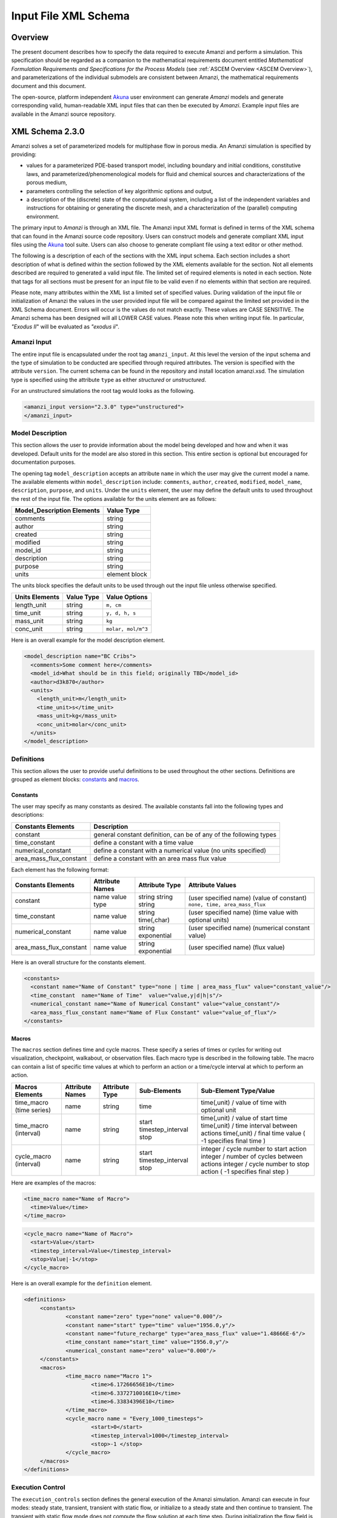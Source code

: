 .. _Amanzi XML Schema :

============================================================
Input File XML Schema 
============================================================

Overview
++++++++

The present document describes how to specify the data required to execute Amanzi and perform a simulation.  This specification should be regarded as a companion to the mathematical requirements document entitled *Mathematical Formulation Requirements and Specifications for the Process Models* (see :ref:`ASCEM Overview <ASCEM Overview>`), and parameterizations of the individual submodels are consistent between Amanzi, the mathematical requirements document and this document.

The open-source, platform independent Akuna_ user environment can generate *Amanzi* models and generate corresponding valid, human-readable XML input files that can then be executed by *Amanzi*.  Example input files are available in the Amanzi source repository.

XML Schema 2.3.0
++++++++++++++++

Amanzi solves a set of parameterized models for multiphase flow in porous media. An Amanzi simulation is specified by providing:

* values for a parameterized PDE-based transport model, including boundary and initial conditions, constitutive laws, and parameterized/phenomenological models for fluid and chemical sources and characterizations of the porous medium,
* parameters controlling the selection of key algorithmic options and output,
* a description of the (discrete) state of the computational system, including a list of the independent variables and instructions for obtaining or generating the discrete mesh, and a characterization of the (parallel) computing environment.

The primary input to *Amanzi* is through an XML file. The Amanzi input XML format is defined in terms of the XML schema that can found in the Amanzi source code repository.  Users can construct models and generate compliant XML input files using the Akuna_ tool suite.  Users can also choose to generate compliant file using a text editor or other method.

.. In practice, Amanzi is called by a "simulation coordinator" which
.. manages the simulation instructions and orchestrates the flow of
.. data. A basic simulation coordinator is provided with the Amanzi
.. source code distribution. This simple stand-alone coordinator can be
.. used to drive a simple sequence of Amanzi runs, or can serve as a
.. template for user-generated extensions supporting more intricate
.. workflows.

The following is a description of each of the sections with the XML input schema.  Each section includes a short description of what is defined within the section followed by the XML elements available for the section.  Not all elements described are required to generated a valid input file.  The limited set of required elements is noted in each section.  Note that tags for all sections must be present for an input file to be valid even if no elements within that section are required.

Please note, many attributes within the XML list a limited set of specified values.  During validation of the input file or initialization of Amanzi the values in the user provided input file will be compared against the limited set provided in the XML Schema document.  Errors will occur is the values do not match exactly.  These values are CASE SENSITIVE.  The Amanzi schema has been designed will all LOWER CASE values.  Please note this when writing input file.  In particular, `"Exodus II`" will be evaluated as `"exodus ii`".

Amanzi Input
------------

The entire input file is encapsulated under the root tag ``amanzi_input``.  At this level the version of the input schema and the type of simulation to be conducted are specified through required attributes.  The version is specified with the attribute ``version``.  The current schema can be found in the repository and install location amanzi.xsd.  The simulation type is specified using the attribute ``type`` as either *structured* or *unstructured*.  

For an unstructured simulations the root tag would looks as the following.

.. code-block:: xml

    <amanzi_input version="2.3.0" type="unstructured">
    </amanzi_input>

Model Description
-------------------

This section allows the user to provide information about the model being developed and how and when it was developed.  Default units for the model are also stored in this section.  This entire section is optional but encouraged for documentation purposes.

The opening tag ``model_description`` accepts an attribute ``name`` in which the user may give the current model a name.  The available elements within ``model_description`` include: ``comments``, ``author``, ``created``, ``modified``, ``model_name``, ``description``, ``purpose``, and ``units``.  Under the ``units`` element, the user may define the default units to used throughout the rest of the input file.  The options available for the units element are as follows:

+----------------------------+---------------+
| Model_Description Elements | Value Type    |
+============================+===============+
| comments                   | string        |
+----------------------------+---------------+
| author                     | string        |
+----------------------------+---------------+
| created                    | string        |
+----------------------------+---------------+
| modified                   | string        |
+----------------------------+---------------+
| model_id                   | string        |
+----------------------------+---------------+
| description                | string        |
+----------------------------+---------------+
| purpose                    | string        |
+----------------------------+---------------+
| units                      | element block |
+----------------------------+---------------+

The units block specifies the default units to be used through out the input file unless otherwise specified.

+----------------+------------+--------------------+
| Units Elements | Value Type | Value Options      |
+================+============+====================+
| length_unit    | string     | ``m, cm``          |
+----------------+------------+--------------------+
| time_unit      | string     | ``y, d, h, s``     |
+----------------+------------+--------------------+
| mass_unit      | string     | ``kg``             |
+----------------+------------+--------------------+
| conc_unit      | string     | ``molar, mol/m^3`` |
+----------------+------------+--------------------+

Here is an overall example for the model description element.

.. code-block:: xml

  <model_description name="BC Cribs">
    <comments>Some comment here</comments>
    <model_id>What should be in this field; originally TBD</model_id>
    <author>d3k870</author>
    <units>
      <length_unit>m</length_unit>
      <time_unit>s</time_unit>
      <mass_unit>kg</mass_unit>
      <conc_unit>molar</conc_unit>
    </units>
  </model_description>


Definitions
-----------

This section allows the user to provide useful definitions to be used throughout the other sections.  Definitions are grouped as element blocks: `constants`_ and `macros`_.

Constants
_________

The user may specify as many constants as desired.  The available constants fall into the following types and descriptions:

+-------------------------+------------------------------------------------------------------+
| Constants Elements      | Description                                                      |
+=========================+==================================================================+
| constant                | general constant definition, can be of any of the following types|
+-------------------------+------------------------------------------------------------------+
| time_constant           | define a constant with a time value                              |
+-------------------------+------------------------------------------------------------------+
| numerical_constant      | define a constant with a numerical value (no units specified)    |
+-------------------------+------------------------------------------------------------------+
| area_mass_flux_constant | define a constant with an area mass flux value                   |
+-------------------------+------------------------------------------------------------------+

Each element has the following format:

+-------------------------+-----------------+----------------+----------------------------------+
| Constants Elements      | Attribute Names | Attribute Type | Attribute Values                 |
+=========================+=================+================+==================================+
| constant                | name            | string         | (user specified name)            |
|                         | value           | string         | (value of constant)              |
|                         | type            | string         | ``none, time, area_mass_flux``   |
+-------------------------+-----------------+----------------+----------------------------------+
| time_constant           | name            | string         | (user specified name)            |
|                         | value           | time(,char)    | (time value with optional units) |
+-------------------------+-----------------+----------------+----------------------------------+
| numerical_constant      | name            | string         | (user specified name)            |
|                         | value           | exponential    | (numerical constant value)       |
+-------------------------+-----------------+----------------+----------------------------------+
| area_mass_flux_constant | name            | string         | (user specified name)            |
|                         | value           | exponential    | (flux value)                     |
+-------------------------+-----------------+----------------+----------------------------------+

Here is an overall structure for the constants element.

.. code-block:: xml

  <constants>
    <constant name="Name of Constant" type="none | time | area_mass_flux" value="constant_value"/>
    <time_constant  name="Name of Time"  value="value,y|d|h|s"/>
    <numerical_constant name="Name of Numerical Constant" value="value_constant"/>
    <area_mass_flux_constant name="Name of Flux Constant" value="value_of_flux"/>
  </constants>

Macros
______

The ``macros`` section defines time and cycle macros.  These specify a series of times or cycles for writing out visualization, checkpoint, walkabout, or observation files.  Each macro type is described in the following table.  The macro can contain a list of specific time values at which to perform an action or a time/cycle interval at which to perform an action.

+--------------------------+-----------------+----------------+-------------------+------------------------------------------------+
| Macros Elements          | Attribute Names | Attribute Type | Sub-Elements      | Sub-Element Type/Value                         |
+==========================+=================+================+===================+================================================+
| time_macro (time series) | name            | string         | time              | time(,unit) / value of time with optional unit |
+--------------------------+-----------------+----------------+-------------------+------------------------------------------------+
| time_macro (interval)    | name            | string         | start             | time(,unit) / value of start time              |
|                          |                 |                | timestep_interval | time(,unit) / time interval between actions    |
|                          |                 |                | stop              | time(,unit) / final time value                 |
|                          |                 |                |                   | ( -1 specifies final time )                    | 
+--------------------------+-----------------+----------------+-------------------+------------------------------------------------+
| cycle_macro (interval)   | name            | string         | start             | integer / cycle number to start action         |
|                          |                 |                | timestep_interval | integer / number of cycles between actions     |
|                          |                 |                | stop              | integer / cycle number to stop action          | 
|                          |                 |                |                   | ( -1 specifies final step )                    | 
+--------------------------+-----------------+----------------+-------------------+------------------------------------------------+


Here are examples of the macros:

.. code-block:: xml

  <time_macro name="Name of Macro">
    <time>Value</time>
  </time_macro>

.. code-block:: xml

  <cycle_macro name="Name of Macro">
    <start>Value</start>
    <timestep_interval>Value</timestep_interval>
    <stop>Value|-1</stop>
  </cycle_macro>


Here is an overall example for the ``definition`` element.

.. code-block:: xml

   <definitions>
	<constants>
		<constant name="zero" type="none" value="0.000"/>
		<constant name="start" type="time" value="1956.0,y"/>
		<constant name="future_recharge" type="area_mass_flux" value="1.48666E-6"/>
		<time_constant name="start_time" value="1956.0,y"/>
		<numerical_constant name="zero" value="0.000"/>
	</constants>
	<macros>
		<time_macro name="Macro 1">
			<time>6.17266656E10</time>
			<time>6.3372710016E10</time>
			<time>6.33834396E10</time>
		</time_macro>
	  	<cycle_macro name = "Every_1000_timesteps">
			<start>0</start>
			<timestep_interval>1000</timestep_interval>
			<stop>-1 </stop>
		</cycle_macro>
	</macros>
   </definitions>


Execution Control
-----------------

The ``execution_controls`` section defines the general execution of the Amanzi simulation.  Amanzi can execute in four modes: steady state, transient, transient with static flow, or initialize to a steady state and then continue to transient.  The transient with static flow mode does not compute the flow solution at each time step.  During initialization the flow field is set in one of two ways: (1) A constant Darcy velocity is specified in the initial condition; (2) Boundary conditions for the flow (e.g., pressure), along with the initial condition for the pressure field are used to solve for the Darcy velocity. At present this mode only supports the "Single Phase" flow model.

Default values for execution are defined in the ``execution_control_defaults`` element.  These values are used for any time period during the simulation for which the controls were not specified.  Individual time periods of the simulation are defined using ``execution_control`` elements.  For a steady state simulation, only one ``execution_control`` element will be defined.  However, for a transient simulation a series of controls may be defined during which different control values will be used.  For a valid ``execution_controls`` section the ``execution_control_defaults`` element and at least one ``execution_control`` element must appear.

The ``execution_controls`` element has the following subelements:

+-----------------------------+--------------+--------------------------------------------------------------------------+
| Execution_controls Elements | Element Type | Description                                                              |
+=============================+==============+==========================================================================+
| comments                    | string       | user specified comments                                                  |
+-----------------------------+--------------+--------------------------------------------------------------------------+
| verbosity                   | string       | verbosity level ``extreme, high, medium, low, none``                     |
+-----------------------------+--------------+--------------------------------------------------------------------------+
| restart                     | string       | name of Amanzi checkpoint file to be used for restart                    |
+-----------------------------+--------------+--------------------------------------------------------------------------+
| execution_control_defaults  | see below    | default values to be used if not specified in execution_control elements |
+-----------------------------+--------------+--------------------------------------------------------------------------+
| execution_control           | see below    | execution control values for a given time period                         |
+-----------------------------+--------------+--------------------------------------------------------------------------+

Execution_control_defaults
__________________________

The ``execution_control_defaults`` element has the following attributes.

+------------------+----------------+----------------------------------+
| Attribute Names  | Attribute Type | Attribute Values                 |
+==================+================+==================================+
| init_dt          | time           | time value(,unit)                |
+------------------+----------------+----------------------------------+
| max_dt           | time           | time value(,unit)                |
+------------------+----------------+----------------------------------+
| reduction_factor | exponential    | factor for reducing time step    |
+------------------+----------------+----------------------------------+
| increase_factor  | exponential    | factor for increasing time step  |
+------------------+----------------+----------------------------------+
| mode             | string         | ``steady, transient``            |
+------------------+----------------+----------------------------------+
| method           | string         | ``bdf1, picard``                 |
+------------------+----------------+----------------------------------+

Execution_control
_________________

The ``execution_control`` element has the following attributes.

+------------------+----------------+----------------------------------+
| Attribute Names  | Attribute Type | Attribute Values                 |
+==================+================+==================================+
| init_dt          | time           | time value(,unit)                |
+------------------+----------------+----------------------------------+
| max_dt           | time           | time value(,unit)                |
+------------------+----------------+----------------------------------+
| reduction_factor | exponential    | factor for reducing time step    |
+------------------+----------------+----------------------------------+
| increase_factor  | exponential    | factor for increasing time step  |
+------------------+----------------+----------------------------------+
| mode             | string         | ``steady, transient``            |
+------------------+----------------+----------------------------------+
| method           | string         | ``bdf1, picard``                 |
+------------------+----------------+----------------------------------+

The ``execution_control`` element has the following attributes. 

The ``execution_control`` element has the following attributes. 

+------------------+----------------+-----------------------------------------------------+
| Attribute Names  | Attribute Type | Attribute Values                                    |
+==================+================+=====================================================+
| start            | time           | time value(,unit) (start time for this time period) |
+------------------+----------------+-----------------------------------------------------+
| end              | time           | time value(,unit) (stop time for this time period)  |
+------------------+----------------+-----------------------------------------------------+
| max_cycles       | integer        | max cycles to use for structured                    |
+------------------+----------------+-----------------------------------------------------+
| init_dt          | time           | time value(,unit)                                   |
+------------------+----------------+-----------------------------------------------------+
| max_dt           | time           | time value(,unit)                                   |
+------------------+----------------+-----------------------------------------------------+
| reduction_factor | exponential    | factor for reducing time step                       |
+------------------+----------------+-----------------------------------------------------+
| increase_factor  | exponential    | factor for increasing time step                     |
+------------------+----------------+-----------------------------------------------------+
| mode             | string         | ``steady, transient``                               |
+------------------+----------------+-----------------------------------------------------+
| method           | string         | ``bdf1, picard``                                    |
+------------------+----------------+-----------------------------------------------------+

Each ``execution_control`` is required to define a ``start`` time.  The final control period must define an ``end`` time.  It is assumed that the start time of the next control period is the end time of the previous period.  Therefore, it is not required that each ``execution_control`` element have an ``end`` time defined.

The attribute ``max_cycles`` is only valid for transient and transient with static flow execution modes.

The ``execution_control`` section also provides the elements ``comments`` and ``verbosity``.  Users may provide any text within the ``comment`` element to annotate this section.  ``verbosity`` takes the attribute level=`` extreme | high | medium | low | none``.  This triggers increasing levels of reporting from inside Amanzi.  For debugging purposes use the level extreme.

Restarting a simulation is available using the ``restart`` element.  The text given for the ``restart`` element is the name of the Amanzi checkpoint file to be read in and initialized from.

Here is an overall example for the ``execution_control`` element.

.. code-block:: xml

  <execution_controls>
    <execution_control_defaults init_dt= "3.168E-08"   max_dt="0.01"  reduction_factor="0.8"  increase_factor="1.25" mode="transient" method="bdf1"/>
    <execution_control  start="0.0;y"   end="1956.0,y"  init_dt= "0.01" max_dt="500.0" reduction_factor="0.8"  mode = "steady"   />
    <execution_control start="B-17_release_begin" />
    <execution_control start="B-17_release_end" />
    <execution_control start="B-18_release_begin" />
    <execution_control start="B-18_release_end"  end="3000.0,y" />
  </execution_controls>

Numerical Controls
------------------

This section allows the user to define control parameters associated with the underlying numerical implementation.  The list of available options is lengthy.  However, none are required for a valid input file.  The ``numerical_controls`` section is divided up into the subsections: `common_controls`_, `unstructured_controls`_, and `structured_controls`_.  

Common_controls
_______________

The section is currently empty.  However, in future versions controls that are common between the unstructured and structured executions will be moved to this section and given common terminology.

Unstructured_controls
_____________________


The ``unstructured_controls`` sections is divided in the subsections: ``unstr_steady-state_controls``, ``unstr_transient_controls``, ``unstr_linear_solver``, ``unstr_nonlinear_solver``, ``unstr_flow_controls``, ``unstr_transport_controls``, and ``unstr_chemistry_controls``.  The list of available options is as follows:

.. code-block:: xml

  <unstructured_controls>

    <comments>Numerical controls comments here</comments>

    <unstr_flow_controls>
      <discretization_method> fv-default | fv-monotone | fv-multi_point_flux_approximation | fv-extended_to_boundary_edges | mfd-default | mfd-optimized_for_sparsity | mfd-support_operator | mfd-optimized_for_monotonicity | mfd-two_point_flux_approximation </discretization_method>
      <rel_perm_method> upwind-darcy_velocity (default) | upwind-gravity |  upwind-amanzi |  other-arithmetic_average |  other-harmonic_average </rel_perm_method>
      <preconditioning_strategy> linearized_operator(default) | diffusion_operator </preconditioning_strategy>
    </unstr_flow_controls>

    <unstr_transport_controls>
      <algorithm> explicit first-order(default) | explicit second-order | implicit upwind </algorithm>
      <sub_cycling> off(default) | on </sub_cycling>
      <cfl> exp </cfl>
    </unstr_transport_controls>

    <unstr_steady-state_controls>
      <comments>Comment text here</comments>
      <min_iterations> Integer </min_iterations>
      <limit_iterations> Integer </limit_iterations>
      <max_iterations> Integer </max_iterations>
      <max_preconditioner_lag_iterations> Integer </max_preconditioner_lag_iterations>
      <nonlinear_tolerance> Exponential </nonlinear_tolerance>
      <initialize_with_darcy>true | false</initialize_with_darcy>
      <unstr_initialization>
        <clipping_saturation> Exponential </clipping_saturation>
        <clipping_pressure> Exponential </clipping_pressure>
        <method>picard | darcy_solver</method>
        <preconditioner> trilinos_ml | hypre_amg | block_ilu </preconditioner>
        <linear_solver>aztec00</linear_solver>
        <control_options> pressure | residual </control_options>
        <convergence_tolerance> Exponential </convergence_tolerance>
        <max_iterations> Integer </max_iterations>
      </unstr_initialization>
      <limit_iterations> Integer </limit_iterations>
      <nonlinear_iteration_damping_factor> Exponential </nonlinear_iteration_damping_factor>
      <nonlinear_iteration_divergence_factor> Exponential </nonlinear_iteration_divergence_factor>
      <restart_tolerance_factor> Exponential </restart_tolerance_factor>
      <restart_tolerance_relaxation_factor> Exponential </restart_tolerance_relaxation_factor>
      <max_divergent_iterations> Integer </max_divergent_iterations>
    </unstr_steady-state_controls>

    <unstr_transient_controls>
      <comments>Comment text here</comments>
      <bdf1_integration_method> 
        <min_iterations> Integer </min_iterations>
        <max_iterations> Integer </max_iterations>
        <limit_iterations> Integer </limit_iterations>
        <nonlinear_tolerance> Exponential </nonlinear_tolerance>
        <nonlinear_iteration_damping_factor> Exponential </nonlinear_iteration_damping_factor>
        <max_preconditioner_lag_iterations> Integer </max_preconditioner_lag_iterations>
        <max_divergent_iterations> Integer </max_divergent_iterations>
        <nonlinear_iteration_divergence_factor> Exponential </nonlinear_iteration_divergence_factor>
        <restart_tolerance_factor> Exponential </restart_tolerance_factor>
        <restart_tolerance_relaxation_factor> Exponential </restart_tolerance_relaxation_factor>
        <initialize_with_darcy> true | false </initialize_with_darcy>
      <bdf1_integration_method> 
      <preconditioner> trilinos_ml | hypre_amg | block_ilu </preconditioner>
      <initialize_with_darcy>true | false</initialize_with_darcy>
      <nonlinear_iteration_initial_guess_extrapolation_order>int</nonlinear_iteration_initial_guess_extrapolation_order>
    </unstr_transient_controls>

    <unstr_linear_solver>
      <comments>Comment text here</comments>
      <method> gmres </method>
      <max_iterations> Integer </max_iterations>
      <tolerance> Exponential </tolerance>
      <preconditioner> trilinos_ml | hypre_amg | block_ilu </preconditioner>
    </unstr_linear_solver>

    <unstr_nonlinear_solver name="nka | newton | inexact newton" />

    <unstr_chemistry_controls>
      <chem_tolerance> Exponential </chem_tolerance>
      <chem_max_newton_iterations> Integer </chem_max_newton_iterations>
    </unstr_chemistry_controls>

    <unstr_preconditioners>
      <hypre_amg>
        <hypre_cycle_applications>int</hypre_cycle_applications>
        <hypre_smoother_sweeps>int</hypre_smoother_sweeps
        <hypre_tolerance>exp</hypre_tolerance>
        <hypre_strong_threshold>exp</hypre_strong_threshold>
      </hypre_amg>
      <trilinos_ml>
        <trilinos_cycle_applications>int</trilinos_cycle_applications>
        <trilinos_smoother_sweeps>int</trilinos_smoother_sweeps>
        <trilinos_threshold>exp</trilinos_threshold>
        <trilinos_smoother_type>jacobi | gauss_seidel | ilu</trilinos_smoother_type>
      </trilinos_ml>
      <block_ilu>
        <ilu_overlap>int</ilu_overlap>
        <ilu_relax>exp</ilu_relax>
        <ilu_rel_threshold>exp</ilu_rel_threshold>
        <ilu_abs_threshold>exp</ilu_abs_threshold>
        <ilu_level_of_fill>int</ilu_level_of_fill>
      </block_ilu>
    </unstr_preconditioners>

  </unstructured_controls>

Here is an overall example for the ``unstructured_controls`` element.

.. code-block:: xml

	<unstructured_controls>

		<comments>Numerical controls comments here</comments>

		<unstr_steady-state_controls>
		        <comments>Note that this section contained data on timesteps, which was moved into the execution control section.</comments>
          		<min_iterations>10</min_iterations>
		      	<max_iterations>15</max_iterations>
          		<max_preconditioner_lag_iterations>30</max_preconditioner_lag_iterations>
          		<nonlinear_tolerance>1.0e-5</nonlinear_tolerance>
		</unstr_steady-state_controls>
		<unstr_transient_controls>
			<comments>Proposed comments section.</comments>
			<bdf1_integration_method min_iterations="10" max_iterations="15" max_preconditioner_lag_iterations="5" />
		</unstr_transient_controls>
		<unstr_linear_solver>
			<comments>Proposed comment section.</comments>
			<method>gmres</method>
			<max_iterations>20</max_iterations>
			<tolerance>1.0e-18</tolerance>
                        <preconditioner> trilinos_ml | hypre_amg | block_ilu </preconditioner>
 		</unstr_linear_solver>

	</unstructured_controls>


Structured_controls
___________________

The ``structured_controls`` sections is divided in the subsections: ``str_steady-state_controls``, ``str_transient_controls``, ``str_amr_controls``, ``<petsc_options_file>``, and ``max_n_subcycle_transport``.  The list of available options is as follows:

.. code-block:: xml

  <structured_controls>

    <comments>Numerical controls comments here</comments>

    <petsc_options_file> String </petsc_options_file>
    <str_steady-state_controls>
      <max_pseudo_time> Exponential </max_pseudo_time>
      <limit_iterations> Integer </limit_iterations>
      <min_iterations> Integer </min_iterations>
      <min_iterations_2> Integer </min_iterations_2>
      <time_step_increase_factor> Exponential </time_step_increase_factor>
      <time_step_increase_factor_2> Exponential </time_step_increase_factor_2>
      <max_consecutive_failures_1> Integer </max_consecutive_failures_1>
      <time_step_retry_factor_1> Exponential </time_step_retry_factor_1>
      <max_consecutive_failures_2> Integer </max_consecutive_failures_2>
      <time_step_retry_factor_2> Exponential </time_step_retry_factor_2>
      <time_step_retry_factor_f> Exponential </time_step_retry_factor_f>
      <max_num_consecutive_success> Integer </max_num_consecutive_success>
      <extra_time_step_increase_factor> Exponential </extra_time_step_increase_factor>
      <abort_on_psuedo_timestep_failure> true | false </abort_on_psuedo_timestep_failure>
      <limit_function_evals> Integer </limit_function_evals>
      <do_grid_sequence> true | false </do_grid_sequence>
      <grid_sequence_new_level_dt_factor>
        <dt_factor> Exponential </dt_factor> <!-- one element for each AMR level -->
      </grid_sequence_new_level_dt_factor>
    </str_steady-state_controls>


    <str_transient_controls>
      <max_ls_iterations> Integer </max_ls_iterations>
      <ls_reduction_factor> Exponential </ls_reduction_factor>
      <min_ls_factor> Exponential </min_ls_factor>
      <ls_acceptance_factor> Exponential </ls_acceptance_factor>
      <monitor_line_search> Integer </monitor_line_search>
      <monitor_linear_solve> Integer </monitor_linear_solve>
      <perturbation_scale_for_J> Exponential </perturbation_scale_for_J>
      <use_dense_Jacobian> true | false </use_dense_Jacobian>
      <upwind_krel> true | false </upwind_krel>
      <pressure_maxorder> Integer </pressure_maxorder>
      <scale_solution_before_solve> true | false </scale_solution_before_solve>
      <semi_analytic_J> true | false </semi_analytic_J>
      <cfl> Exponential </cfl>
    </str_transient_controls>

    <str_transient_controls>
      <amr_levels> Integer </amr_levels>
      <refinement_ratio>Integer Integer</refinement_ratio> <!-- amr_levels-1 number of integers should be listed-->
      <do_amr_cubcycling> true | false </do_amr_cubcycling>
      <regrid_interval>Integer Integer</regrid_interval> <!-- amr_levels number of integers should be listed-->
      <blocking_factor>Integer Integer</blocking_factor> <!-- amr_levels number of integers should be listed-->
      <number_error_buffer_cells>Integer Integer</number_error_buffer_cells> <!-- amr_levels-1 number of integers should be listed-->
      <max_grid_size>Integer Integer</max_grid_size> <!-- amr_levels number of integers should be listed-->
      <refinement_indicators> 
        <field_name> String </field_name>
        <regions> String </regions>
        <max_refinement_level> Integer </max_refinement_level>
        <start_time> Exponential </start_time>
        <end_time> Exponential </end_time>
        <!-- user may specify exactly 1 of the following -->
        <value_greater> Exponential </value_greater>
        <inside_region> true | false </inside_region>
        <value_less> Exponential </value_less>
        <adjacent_difference_greater> Exponential </adjacent_difference_greater>
        <inside_region> true | false </inside_region>
      </refinement_indicators>
    </str_transient_controls>

    <max_n_subcycle_transport> Integer </max_n_subcycle_transport>
  </structured_controls>

Mesh
----

A mesh must be defined for the simulation to be conducted on.  The mesh can be structured or unstructured.  Structured meshes are always internally generated while unstructured meshes may be generated internally or imported from an existing `Exodus II <http://sourceforge.net/projects/exodusii/>`_ file. Generated meshes in both frameworks are always regular uniformly spaced meshes.

Mesh - Generate (Structured)
____________________________


The ``mesh`` section takes a ``dimension`` element which indicates if the mesh is 2D or 3D. A 2D mesh can be given in 3D space with a third coordinate of 0. If a 2D mesh is specified this impacts other aspects of the input file.  It is up to the user to ensure consistency within the input file.  Other effected parts of the input file include region definitions and initial conditions which use coordinates, the material property permeability which must be specified using the correct subset of x, y, and z coordinates, and the initial condition velocity which also requires the correct subset of x, y, and z coordinates.

This section also takes an element indicating how the mesh is to be internally generated. The ``generate`` element specifies the details about the number of cells in each direction and the low and high coordinates of the bounding box.  It should be noted that in order to accommodate mesh refinement, the number of cells in each direction must be even.

Finally, as in other sections, a ``comments`` element is provide to include any comments or documentation the user wishes.

Here is an example specification for internally generated ``mesh`` element for structured.

.. code-block:: xml

  <mesh> 
    <comments>3D block</comments>
    <dimension>3</dimension>
    <generate>
      <number_of_cells nx = "400"  ny = "200"  nz = "10"/>
      <box  low_coordinates = "0.0,0.0,0.0" high_coordinates = "200.0,200.0,1.0"/>
    </generate>
  </mesh>

Mesh - Generate (Unstructured)
______________________________

The unstructured portion of Amanzi can utilize different mesh frameworks.  Therefore the framework is specified as an attribute to the ``mesh`` element.  The available options are: ``mstk``, ``stk::mesh``, and ``simple``.  If no framework is specified, the default ``mstk`` is used.

The ``mesh`` section takes a ``dimension`` element which indicates if the mesh is 2D or 3D. A 2D mesh can be given in 3D space with a third coordinate of 0. If a 2D mesh is specified this impacts other aspects of the input file.  It is up to the user to ensure consistency within the input file.  Other effected parts of the input file include region definitions and initial conditions which use coordinates, the material property permeability which must be specified using the correct subset of x, y, and z coordinates, and the initial condition velocity which also requires the correct subset of x, y, and z coordinates.

This section also takes an element indicating how the mesh is to be internally generated. The ``generate`` element specifies the details about the number of cells in each direction and the low and high coordinates of the bounding box.  

Finally, as in other sections, a ``comments`` element is provide to include any comments or documentation the user wishes.

The following is an example specification for a generated unstructured mesh.

.. code-block:: xml

  <mesh framework="mstk"> 
    <comments>Pseudo 2D</comments>
    <dimension>3</dimension>
    <generate>
      <number_of_cells nx = "432"  ny = "1"  nz = "256"/>
      <box  low_coordinates = "0.0,0.0,0.0" high_coordinates = "216.0,1.0,107.52"/>
    </generate>
  </mesh>

Mesh - Read (Unstructured)
__________________________

The unstructured mode of Amanzi can utilize different mesh frameworks.  Therefore the framework is specified as an attribute to the ``mesh`` element.  The available options are: ``mstk``, ``stk::mesh``, and ``simple``.  If no framework is specified, the default ``mstk`` is used.

The ``mesh`` section takes a ``dimension`` element which indicates if the mesh is 2D or 3D. A 2D mesh can be given in 3D space with a third coordinate of 0. If a 2D mesh is specified this impacts other aspects of the input file.  It is up to the user to ensure consistency within the input file.  Other effected parts of the input file include region definitions and initial conditions which use coordinates, the material property permeability which must be specified using the correct subset of x, y, and z coordinates, and the initial condition velocity which also requires the correct subset of x, y, and z coordinates.

The unstructured mode of Amanzi can read meshes in the Exodus II format.  The ``read`` element contains the subelements ``file``, ``format``, and ``verify`` for specifying the mesh file format (currently only Exodus II) and the mesh file name (relative path allowed).  Any regions or attributes specified in the mesh file will also be read.  These names of the regions and attributes can be utilized in appropriate sections of the input file.  The subelement ``verify`` turns on or off checks performed on the mesh when it is read it.  The mesh verification takes time and is only recommended for debugging meshes on first use.

Finally, as in other sections, a ``comments`` element is provide to include any comments or documentation the user wishes.

Finally, an example of reading an unstructured mesh from a file is given below.

.. code-block:: xml

  <mesh framework="mstk"> 
    <comments>Read from Exodus II</comments>
    <dimension>3</dimension>
    <read>
      <file>dvz.exo</file>
      <format>exodus ii</format>
      <verify>true</verify>
    </read>

  </mesh>

Regions
-------

Regions are geometrical constructs used in Amanzi to define subsets of the computational domain in order to specify the problem to be solved, and the output desired. Regions are commonly used to specify material properties, boundary conditions and observation domains. Regions may represent zero-, one-, two- or three-dimensional subsets of physical space. For a three-dimensional problem, the simulation domain will be a three-dimensional region bounded by a set of two-dimensional regions. If the simulation domain is N-dimensional, the boundary conditions must be specified over a set of regions are (N-1)-dimensional.

Amanzi automatically defines the special region labeled "All", which is the entire simulation domain. Under the "Structured" option, Amanzi also automatically defines regions for the coordinate-aligned planes that bound the domain, using the following labels: "XLOBC", "XHIBC", "YLOBC", "YHIBC", "ZLOBC", "ZHIBC"

The ``regions`` block is required.  Within the region block no regions are required to be defined.  The optional elements valid for both structured and unstructured include ``region``, ``box``, ``point``, ``plane``, and ``logical``.  As in other sections there is also an options ``comments`` element.

The elements ``box``, ``point``, and ``plane`` allow for in-line description of regions.  The ``region`` element uses a subelement to either define a ``box`` or ``plane`` region or specify a region file.  Below are further descriptions of these elements.

Additional regions valid only for unstructured are ``polygonal_surface``.  Additional regions valid only for structured include ``polygon`` and ``ellipse`` in 2D and ``rotated_``polygon`` and ``swept_polygon`` in 3D.

Each region definition requires a ``name`` attribute.  These names must be unique to avoid confusion when other sections refer to the regions.

Box
___

A box region region is defined by a low corner coordinates and high corner coordinates. Box regions can be degenerate in one or more directions.

.. code-block:: xml

  <box  name="box name" low_coordinates = "x_low,y_low,z_low"
  high_coordinates = "x_high,y_high,z_high"/>


Point
_____

A point region is defined by a point coordinates.

.. code-block:: xml

  <point name="point name" coordinate = "x,y,z" />

Plane
_____

A plane region is defined by a point on the plane and the normal direction of the plane.

.. code-block:: xml

  <plane name="plane name" location="x,y,z" normal="dx,dy,dz" tolerance="optional exp"/>

The attribute ``tolerance`` is optional.  This value prescribes a tolerance for determining the cell face centroids that lie on the defined plane.

Labeled Set
___________

A labeled set region is a predefined set of mesh entities defined in the Exodus II mesh file. This type of region is useful when applying boundary conditions on an irregular surface that has been tagged in the external mesh generator.  Please note that both the format and entity attribute values are case sensitive. Also not that the attribute ``label`` refers to the name of the region used in the mesh file.  Currently the label/name needs to be an integer value.  Also the region names in the mesh file should be unique to avoid errors and confusion as to which region is being referred to.

.. code-block:: xml

  <region name="region name">
      <region_file label="integer label" name="filename" type="labeled set" format="exodus ii" entity=["cell"|"face"] />
  </region>

Color function
______________

A color function region defines a region based on a specified integer color in a structured color function file. The color values may be specified at the nodes or cells of the color function grid. A computational cell is assigned the color of the data grid cell containing its cell centroid or the data grid nearest its cell-centroid. Computational cell sets are then build from all cells with the specified color value. In order to avoid gaps and overlaps in specifying materials, it is strongly recommended that regions be defined using a single color function file.  At this time, Exodus II is the only file format available.   Please note that both the format and entity attribute values are case sensitive.


.. code-block:: xml

  <region name="region name">
      <region_file label="integer label" name="filename" type="color" format="exodus ii"  entity=["cell"|"face"]/>
  </region>

Logical
_______

Logical regions are compound regions formed from other primitive type regions using boolean operations. Supported operators are union, intersection, subtraction and complement.  This region type is only valid for the unstructured algorithm.


.. code-block:: xml

    <logical  name="logical name" operation = "union | intersection | subtraction | complement" region_list = "region1, region2, region3"/>

Polygonal_Surface (unstructured only)
_____________________________________

A polygonal_surface region is used to define a bounded planar region and is specified by the number of points and a list of points.  The points must be listed in order and this ordering is maintained during input translation.  This region type is only valid for the unstructured algorithm.

.. code-block:: xml

    <polygonal_surface name="polygon name" num_points="3" tolerance="optional exp">
      <point> (X, Y, Z) </point>
      <point> (X, Y, Z) </point>
      <point> (X, Y, Z) </point>
    </polygonal_surface>

The attribute ``tolerance`` is optional.  This value prescribes a tolerance for determining the cell face centroids that lie on the defined plane.

Polygon (structured 2D only)
____________________________

A polygon region is used to define a bounded planar region and is specified by the number of points and a list of points.  The points must be listed in order and this ordering is maintained during input translation.  This region type is only valid for the structured algorithm in 2D.

.. code-block:: xml

    <polygon name="polygon name" num_points="3">
      <point> (X, Y) </point>
      <point> (X, Y) </point>
      <point> (X, Y) </point>
    </polygon>

Ellipse (structured 2D only)
____________________________

An ellipse region is used to define a bounded planar region and is specified by a center and X and Y radii.  This region type is only valid for the structured algorithm in 2D.

.. code-block:: xml

    <ellipse name="polygon name" num_points="3">
      <center> (X, Y) </center>
      <radius> (radiusX, radiusY) </radius>
    </ellipse>

Rotated Polygon (structured 3D only)
____________________________________

A rotated_polygon region is defined by a list of points defining the polygon, the plane in which the points exist, the axis about which to rotate the polygon, and a reference point for the rotation axis.  The points listed for the polygon must be in order and the ordering will be maintained during input translation. This region type is only valid for the structured algorithm in 3D.

.. code-block:: xml

    <rotated_polygon name="rotated_polygon name">
      <vertex> (X, Y, Z) </vertex>
      <vertex> (X, Y, Z) </vertex>
      <vertex> (X, Y, Z) </vertex>
      <xyz_plane> (XY | YZ | XZ) </xyz_plane>
      <axis> (X | Y | Z) </axis>
      <reference_point> (X, Y) </reference_point>
    </rotated_polygon>

Swept Polygon (structured 3D only)
__________________________________

A swept_polygon region is defined by a list of points defining the polygon, the plane in which the points exist, the extents (min,max) to sweep the polygon normal to the plane.  The points listed for the polygon must be in order and the ordering will be maintained during input translation. This region type is only valid for the structured algorithm in 3D.

.. code-block:: xml

    <swept_polygon name="swept_polygon name">
      <vertex> (X, Y, Z) </vertex>
      <vertex> (X, Y, Z) </vertex>
      <vertex> (X, Y, Z) </vertex>
      <xyz_plane> (XY | YZ | XZ) </xyz_plane>
      <extent_min> exponential </extent_min>
      <extent_max> exponential </extent_max>
    </swept_polygon>

Geochemistry
------------

The ``geochemistry`` section allows for geochemical constraints to be named and defined.  These named constraints are referred to in the ``initial_conditions``, ``boundary_conditions``, and ``sources`` sections.

Note, at this time the geochemistry constraints must be named and defined in the external chemistry engine input file.  This chemistry input file must be provided by the user.  The capability to create the chemistry input file based on information provided within the XML input file is currently under development.

The ``geochemistry`` section has the subelements ``comments``, ``verbosity``, and an unbounded number of ``constraint`` elements.  The ``verbosity`` element specifies the verbosity level to be used by the chemistry engine.  The current options are: silent, terse, verbose, warnings, and errors.  

Currently, each named constraint must correspond to a constraint with matching name in the external chemistry engine input file.  With the XML input file, the ``constraint`` element takes an attribute ``name``.  This name must match the name of a constraint within the chemistry input file.  In addition, the use may include the constraint information as subelements to the ``constraint`` element for information purposes.  The ``constraint`` element accepts three version of a ``primary`` subelement.  The ``primary`` element describes the constraint on a primary specie, mineral, or gas.  

For each type of primary, the ``primary`` element takes the attributes ``name``, ``type``, and ``value``.  The ``name`` should match a primary listed in the ``phases`` section.  The  ``type`` can be: free_ino, pH, total, mineral, gas, total+sorbed, or charge.  Note, for a non-reacting primary (i.e. tracer or solute), only the type total is valid.  If the type selected is mineral, an additional attribute ``mineral`` giving the mineral name is expected.   If the type selected is gas, an additional attribute ``gas`` giving the gas name is expected.  Again, the names given should match names specified in the ``phases`` section.

.. code-block:: xml

    <geochemistry>
      <verbosity>silent | terse | verbose | warnings | errors</verbosity>

      <constraints> <!-- REQUIRED -->
        <constraint name="string"> <!-- REQUIRED -->
          <primary name="primary_name_string"     initial_guess="exp"   type="free_ion | pH | total | total+sorbed | charge"/>
          <primary name="nonreactive_primary"     initial_guess="exp"   type="total"/>
          <primary name="primary_name_string"     initial_guess="exp"   type="mineral" mineral="mineral_name"/>
          <primary name="primary_name_string"     initial_guess="exp"   type="gas" gas = "gas_name"/>
          <mineral name="mineral_name_string"     volume_fraction="exp" surface_area ="exp"/>
        </constraint>
      </constraints>
    </geochemistry>

Materials
---------

The ``materials`` section allows for 1 or more material to be defined.  Each material element requires an attribute ``name`` to distinguish the material definitions. 

The ``material`` in this context is meant to represent the media through which fluid phases are transported. In the literature, this is also referred to as the "soil", "rock", "matrix", etc. Properties of the material must be specified over the entire simulation domain, and is carried out using the Region constructs defined above. For example, a single material may be defined over the "All" region (see above), or a set of materials can be defined over subsets of the domain via user-defined regions. If multiple regions are used for this purpose, they should be disjoint, but should collectively tile the entire domain. Each material requires a label and the following set of physical properties using the supported models described below.

While many material properties are available for the user to define, the minimum requirements for a valid material definition are specifying the ``assigned_regions``, either ``permeability`` or ``hydraulic_conductivity``, and the ``porosity``.  However, if a capillary pressure model or relative permeability model is chosen (other than ``none``), the associated parameters must also be provided.  Likewise, all model specific parameters must be provided for the chosen dispersion tensor model.

Assigned_regions
________________

The ``assigned_regions`` element list the regions to which the following material properties are to be assigned.  If only 1 material exists, the ``All`` region should be used.  If the material properties are to be assigned to multiple regions, provide a comma separated list of the region names. Leading and trailing white space will be trimmed.  Also, spaces within the region names will be preserved.

.. code-block:: xml

    <assigned_regions>Comma seperated list of Regions</assigned_regions>

Mechanical_properties
_____________________

This element collects a series of mechanical properties as subelements.  As mentioned above, the only required subelement is ``porosity``.

For ``dispersion_tensor`` several models are available.  The model is specified using the ``type`` attribute and additional attributes are used to specify the properties of the given model.  The available dispersion models are described in the following table.


+--------------------------+-----------------+-------------------+
| Dispersion Model         | Attribute Names | Attribute Values  |
+==========================+=================+===================+
| uniform_isotropic        | alpha_l         | Exponential value |
|                          | alpha_t         | Exponential value |
+--------------------------+-----------------+-------------------+
| burnett_frind            | alpha_l         | Exponential value |
|                          | alpha_th        | Exponential value |
|                          | alpha_tv        | Exponential value |
+--------------------------+-----------------+-------------------+
| lichtner_kelkar_robinson | alpha_lh        | Exponential value |
|                          | alpha_tv        | Exponential value |
|                          | alpha_th        | Exponential value |
|                          | alpha_tv        | Exponential value |
+--------------------------+-----------------+-------------------+

.. code-block:: xml

    <mechanical_properties>
        <porosity value="Exponential"/>
        <particle_density value="Exponential"/>
        <specific_storage value="Exponential"/>
        <specific_yield value="Exponential"/>
        <dispersion_tensor type="uniform_isotropic" alpha_l="Exponential" alpha_t="Exponential"/>
        <tortuosity value="Exponential"/>
    </mechanical_properties>

Permeability
____________

For each material either the ``permeability`` or the ``hydraulic_conductivity`` must be specified, but not both.  If specifying the ``permeability`` either a single value for each direction can be given for the entire material or the ``permeability`` values can be read from a file by specifying the attribute ``type`` as "file".  The attribute ``attribute`` gives the name of the attribute with an Exodus II mesh file to be read.  Finally the file name is specified using the attribute ``filename``.

.. code-block:: xml

    <permeability x="Exponential" y="Exponential" z="Exponential"/>
    <permeability filename="file name" type="file" attribute="attribute name"/>

Hydraulic_conductivity
______________________

As noted above, either the ``permeability`` or ``hydraulic_conductivity`` must be specified for each material, but not both.  The values for each direction are listed as attributes.  Currently file read has not yet been implemented.

.. code-block:: xml

    <hydraulic_conductivity x="Exponential" y="Exponential" z="Exponential"/>

Cap_pressure
____________

Capillary pressure can be specified using the element ``cap_pressure``.  The attribute ``model`` specifies whether the van Genuchten or Brooks-Corey model is to be used.  The subelement ``parameters`` lists the model specific parameters.  Note, for both models a Krel smoothing interval can be specified but is optional.  Also, if not specifying capillary pressure this element can be skipped or the value of ``model`` set to "none".

.. code-block:: xml

   <cap_pressure model="van_genuchten | brooks_corey | none">
        <!-- for van_genuchten -->
 	<parameters m="Exponential" alpha="Exponential" sr="Exponential" optional_krel_smoothing_interval="Exponential"/>
        <!-- for brooks_corey -->
 	<parameters lambda="Exponential" alpha="Exponential" sr="Exponential" optional_krel_smoothing_interval="Exponential"/>
    </cap_pressure>

Rel_perm
________

Relative permeability can be specified using the element ``rel_perm``.  The attribute ``model`` specifies whether the Mualam or Burdine model is to be used.  The subelement ``exp`` lists the model specific parameters for Burdine.  Also, if not specifying capillary pressure this element can be skipped or the value of ``model`` set to "none".

.. code-block:: xml

    <rel_perm model="mualem | burdine | none">
        <!-- burdine only -->
        <exp value="Exponential"/>
    </rel_perm>

Sorption_isotherms
__________________

Kd models can be specified for 1 or more primaries using the ``sorption_isotherms`` element. Note for the Kd model to be active the chemistry state under ``process_kernels`` must be "on" and an engine must be specified.  Also, all primaries must be listed for each material.  Three Kd models are available.  All model parameters for the given model must be present.

.. code-block:: xml

    <sorption_isotherms>
	<primary name="Name of Primary" >
            <kd_model model="linear" kd = "Exponential" />
        </primary>
	<primary name="Name of Primary" >
            <kd_model model="langmuir" kd="Exponential" b="Exponential"/>
        </primary>
	<primary name="Name of Primary" >
            <kd_model model="freundlich" kd="Exponential" n="Exponential" />
        </primary>
    </sorption_isotherms>



An example materials element would look like

.. code-block:: xml

  <materials>
    <material name="Facies_1">
      <comments>Material corresponds to region facies1</comments>
      <assigned_regions>Between_Planes_1_and_2</assigned_regions>
      <mechanical_properties>
        <porosity value="0.4082"/>
        <particle_density value="2720.0"/>
      </mechanical_properties>
      <permeability x="1.9976E-12" y="1.9976E-12" z="1.9976E-13"/>
      <cap_pressure model="van_genuchten">
        <parameters m="0.2294" alpha="1.9467E-04" sr="0.0"/>
      </cap_pressure>
      <rel_perm model="mualem"/>
    </material>
  </materials>

Process Kernels
---------------

Amanzi current employees three process kernels that need to be defined in the input file (1) flow, (2) transport, and (3) chemistry.  The ``process_kernels`` section allows the user to define which kernels are to be used during the section and select high level features of those kernels.  

Flow
____

Currently three scenarios are available for calculated the flow field.  `"richards`" is a single phase, variably saturated flow assuming constant gas pressure.  `"saturated`" is a single phase, fully saturated flow.  `"constant`" is equivalent to the flow model of single phase (saturated) with the time integration mode of transient with static flow in the version 1.2.1 input specification.  This flow model indicates that the flow field is static so no flow solver is called during time stepping. During initialization the flow field is set in one of two ways: (1) A constant Darcy velocity is specified in the initial condition; (2) Boundary conditions for the flow (e.g., pressure), along with the initial condition for the pressure field are used to solve for the Darcy velocity.

.. code-block:: xml

    <flow state = "on | off" 
          model = "richards | saturated | constant" />

Transport
_________

For `"transport`" a `"state`" must be specified.  

.. code-block:: xml

    <transport state = "on | off" />

Chemistry
_________

For `"chemistry`" a combination of `"state`", `"engine`", `"input_filename`", and `"database`" must be specified.  If `"state`" is `"off`" then `"engine`" is set to `"none`".  Otherwise the `"engine`" model must be specified.  If pflotran is specified as the chemistry engine, the user must specify a pflotran input filename which contains geochemistry information in the `"input_filename`" attribute and a database filename in the `"database`" attribute.  As noted previously, the capability to generate the chemistry engine input file from information in the XML input file is currently under development.  

.. code-block:: xml

    <chemistry state = "on | off" 
               engine = "amanzi | pflotran | none" 
               input_filename = "string"
               database = "string" />

An example ``process_kernels`` is as follows:

.. code-block:: xml

  <process_kernels>
    <comments>This is a proposed comment field for process_kernels</comments>
    <flow state = "on" model = "richards"/>
    <transport state = "on" algorithm = "explicit first-order" sub_cycling = "on"/>
    <chemistry state = "off" engine="none"/>
  </process_kernels>

Phases
------

The ``phases`` section is used to specify components of each of the phases that are mobile, and species that are contained within them. For each phase, the list identifies the set of all independent variables that are to be stored on each discrete mesh cell.

The terminology for flow in porous media can be somewhat ambiguous between the multiphase and groundwater communities, particularly in regards to "components", "solutes", "primaries/secondaries", and "chemicals". Since Amanzi is designed to handle a wide variety of problems, we must settle on a nomenclature for our use here. In the general problem, multiple "phases" may coexist in the domain (e.g. gaseous, aqueous/liquid, etc), and each is comprised of a number of "components" (section 2.2). In turn, each component may carry a number of "primaries" and "secondaries" and some of these may participate in chemical reactions. As a result of reactions, a chemical source or sink term may appear for the primaries involved in the reaction, including primaries in other mobile phases or in the material matrix. Additionally, certain reactions such as precipitation may affect the flow properties of the material itself during the simulation, and some might affect the properties of the fluid (e.g. brines affect the liquid density). While Amanzi does not currently support chemical reactions and thermal processes, the specification here allows for the existence of the necessary data structures and input data framework. Note that if primary concentrations are significant, the system may be better modeled with that primary treated as a separate component. Clearly, these definitions are highly problem-dependent, so Amanzi provide a generalized interface to accommodate a variety of scenarios.

Currently in Amanzi, primaries are transported in the various phase components, and are treated in "complexes". Each complex is typically in chemical equilibrium with itself and does not undergo phase change. Under these conditions, knowledge of the local concentration of the "basis" or "primary" species (the terms are used here interchangeably) in a chemical complex is sufficient to determine the concentrations of all related secondary species in the phase. Each basis species has a total component concentration and a free ion concentration. The total component concentration for each basis species is a sum of the free ion concentrations in the phase components and its stoichiometric contribution to all secondary species. Amanzi splits the total component concentration into a set of totals for each of the transported phase components, and a total sorbed concentration. Given the free ion concentration of each basis species (and if there is more than one phase, a specification of the thermodynamic relationships that determine the partitioning between phase components (if mass transfer is allowed - not in current Amanzi), we can reconstruct the concentration of the primary and secondary species in each phase. As a result only the basis species are maintained in the state data structures for each phases component.

In addition to primaries in the transported phases, there may be various immobile chemical constituents within the porous media (material) matrix, such as "minerals" and "surface complexes". Bookkeeping for these constituents is managed in Amanzi data structures by generalizing the "primary" concept - a slot in the state is allocated for each of these immobile species, but their concentrations are not included in the transport/flow components of the numerical integration. To allow selective transport of the various primaries, Amanzi uses the concept of primary groups. The aqueous primary concentrations are typically treated together as a group, for example, and often represent the only chemical constituents that are mobile. Thus, the current Amanzi will assume that any other groups specified in an Aqueous phase are immobile.

This section specifies the phases present and specific properties about those phases.  The first grouping is by `liquid_phase`_, `solid_phase`_, and `gas_phase`_.  

Liquid_phase
____________

The ``liquid_phase`` element is required to produce a valid input file.  If primaries are being transported properties of the primaries in the current phase can be specified.  If primaries are being reacted a list of secondary chemical is also specified.

.. code-block:: xml

    <liquid_phase name = "water">
	<viscosity> Exponential </viscosity>
	<density> Exponential </density>
	<dissolved_components> 
	    <primaries>
	       <primary coefficient_of_diffusion="Exponential" first_order_decay_constant="Exponential"> PrimaryName </primary>
	    </primaries> 
            <secondaries>
               <secondary>SecondaryName</secondary>
            </secondaries>
	</dissolved_components>
    </liquid_phase>

Solid_phase
___________

The ``solid_phase`` element allows the user to define a ``minerals`` element under which a series of ``mineral`` elements can be listed to specify any minerals present in the solid phase.  The ``mineral`` elements contain the name of the mineral.

.. code-block:: xml

    <solid_phase>
	<minerals>
	    <mineral> MineralName </mineral>
	</minerals> 
    </solid_phase>

Gas_phase
_________

The ``gas_phase`` element allows the user to define a ``gases`` element under which a series of ``gas`` elements can be listed to specify any gases present in the gas phase.  The ``gas`` elements contain the name of the gas.

.. code-block:: xml

    <gas_phase>
	<gases>
	    <gas> GasName </gas>
	</gases> 
    </gas_phase>

An example ``phases`` element looks like the following.

.. code-block:: xml

  <phases>
    <liquid_phase name = "water">
	<viscosity>1.002E-03</viscosity>
	<density>998.2</density>
	<dissolved_components> 
	    <primaries>
	       <primary coefficient_of_diffusion="1.0e-9" first_order_decay_constant="1.0e-9">Tc-99</primary>
	    </primaries>
	</dissolved_components>
    </liquid_phase>
  </phases>


Initial Conditions
------------------

The `"initial_conditions`" section contains at least 1 and up to an unbounded number of `"initial_condition`" elements.  Each `"initial_condition`" element defines a single initial condition that is applied to one or more region specified in the ``assigned_regions`` element.  The initial condition can be applied to a liquid phase or solid phase using the appropriate subelement.

To specify a liquid phase the ``liquid_phase`` element is used.  At least one ``liquid_component`` must be specified.  In addition a ``geochemistry_component`` element can be specified.  Under the ``liquid_component`` element an initial condition can be defined.  Under the ``geochemistry_component`` element a geochemistry constraint is listed.

The initial conditions are defined using a specific elements.  The element name indicates the type of condition and the attributes define the necessary information.  Below is a table of the conditions available for the liquid phase and the attributes required to define them.

+-----------------------+------------------+-------------------------------+
| Initial Condition Type| Attributes       | Value Type                    |
+=======================+==================+===============================+
| uniform_pressure      | name             | string                        |
|                       | value            | double/time_constant/constant |
+-----------------------+------------------+-------------------------------+
| linear_pressure       | name             | string                        |
|                       | value            | double/time_constant/constant |
|                       | reference_coord  | coordinate                    |
|                       | gradient         | coordinate                    |
+-----------------------+------------------+-------------------------------+
| velocity              | name             | string                        |
|                       | x                | double/constant               |
|                       | y                | double/constant               |
|                       | (z)              | double/constant               |
+-----------------------+------------------+-------------------------------+
| uniform_saturation    | name             | string                        |
|                       | value            | double/time_constant/constant |
+-----------------------+------------------+-------------------------------+
| linear_saturation     | name             | string                        |
|                       | value            | double/time_constant/constant |
|                       | reference_coord  | coordinate                    |
|                       | gradient         | coordinate                    |
+-----------------------+------------------+-------------------------------+


For the geochemistry_component, an unbounded number of ``constraint`` elements can be listed.  Each ``constraint`` element has the attribute *name*.  The *name*  attribute refers to a geochemical constraint defined in the `"geochemisty`" section.

If in the ``process_kernels`` section the flow model is set to *constant* then the flow field is set in one of the following ways: (1) A constant Darcy velocity is specified in the initial condition (as above); (2) Boundary conditions for the flow (e.g., pressure), along with the initial condition for the pressure field are used to solve for the Darcy velocity.

An example ``initial_conditions`` element looks like the following.

.. code-block:: xml

	<initial_conditions>
	  <initial_condition name="Pressure and concentration for entire domain">
	    <comments>Initial Conditions Comments</comments>
	    <assigned_regions>All</assigned_regions>
	    <liquid_phase name = "water">
		<liquid_component name = "water">
		    <linear_pressure value = "101325" reference_coord ="(0.0,0.0,0.5)" gradient="(0.0,0.0,-9793.5192)"/>
		</liquid_component>
		<geochemistry_component>
                    <constraint name = "initial"/>
		</geochemistry_component>
	    </liquid_phase>
          </initial_condition>
	</initial_conditions>

Boundary Conditions
-------------------

Boundary conditions are defined in a similar manor to the initial conditions.  Under the tag ``boundary_conditions`` and series of individual ``boundary_condition`` elements can be defined.  Within each ``boundary_condition`` element the ``assigned_regions`` and ``liquid_phase`` elements must appear.  The boundary condition can be applied to one or more region using a comma separated list of region names.  Under the ``liquid_phase`` element the ``liquid_component`` element must be define.  A ``geochemistry_component`` element may optionally be defined.

Under the ``liquid_component`` and ``geochemistry_component`` elements a time series of boundary conditions is defined using the boundary condition elements available in the table below.  Each component element can only contain one type of boundary condition.  Both elements also accept a *name* attribute to indicate the phase associated with the boundary condition.

+-------------------------+--------------------------------+----------------------------------------+
|Boundary Condition Type  | Attributes                     | Value Type                             |
+=========================+================================+========================================+
|inward_mass_flux         | | name                         | | string                               | 
|inward_volumetric_flux   | | start                        | | double/time_constant/constant        |
|outward_mass_flux        | | value                        | | double                               |
|outward_volumetric_flux  | | function                     | | ``linear | uniform | constant``      |
+-------------------------+--------------------------------+----------------------------------------+
|uniform_pressure         | | name                         | | string                               |
|                         | | start                        | | double/time_constant/constant        |
|                         | | value                        | | double                               |
|                         | | function                     | | ``uniform | constant``               |
+-------------------------+--------------------------------+----------------------------------------+
|linear_pressure          | | name                         | | string                               |
|                         | | gradient_value               | | coordinate                           |
|                         | | reference_point              | | coordinate                           |
|                         | | reference_value              | | double                               |
+-------------------------+--------------------------------+----------------------------------------+ 
|hydrostatic              | | name                         | | string                               |
|                         | | start                        | | double/time_constant/constant        |
|                         | | value                        | | double                               |
|                         | | function                     | | ``uniform | constant``               |
|                         | | coordinate_system            | | ``absolute | relative to mesh top``  |
|                         | | submodel                     | | ``no_flow_above_water_table | none`` |
+-------------------------+--------------------------------+----------------------------------------+ 
|linear_hydrostatic       | | name                         | | string                               |
|                         | | gradient_value               | | coordinate                           |
|                         | | reference_point              | | coordinate                           |
|                         | | reference_water_table_height | | double                               |
|                         | | submodel                     | | ``no_flow_above_water_table | none`` |
+-------------------------+--------------------------------+----------------------------------------+ 
|seepage_face             | | name                         | | string                               |
|(unstructured only)      | | start                        | | double/time_constant/constant        |
|                         | | inward_mass_flux             | | double/time_constant/constant        |
|                         | | function                     | | ``linear | uniform | constant``      |
+-------------------------+--------------------------------+----------------------------------------+
|no_flow                  | | name                         | | string                               |
|                         | | start                        | | double/time_constant/constant        |
|                         | | function                     | | ``linear | uniform | constant``      |
+-------------------------+--------------------------------+----------------------------------------+

For the geochemistry_component, an unbounded number of ``constraint`` elements may be listed.  Each constraint has the attributes *name*, *function*, and *start*.  The function option available is *constant*.  The name should match a constraint defined in the `"phases`" section

An example ``boundary_conditions`` element looks like the following.

.. code-block:: xml

  <boundary_conditions>
    <boundary_condition name = "Recharge at top of the domain">
	<assigned_regions>Recharge_Boundary_WestofCribs,Recharge_Boundary_btwnCribs,Recharge_Boundary_EastofCribs</assigned_regions>
	<liquid_phase name = "water">
	    <liquid_component name = "water">
		<inward_mass_flux start="0.0"    function= "constant"  value="pre_1956_recharge"/>
		<inward_mass_flux start="1956.0,y" function= "constant"  value="post_1956_recharge"/>
		<inward_mass_flux start="2012.0,y" function= "constant"  value="future_recharge"/>
		<inward_mass_flux start="3000.0,y" function= "constant"  value="future_recharge"/>
	    </liquid_component>
	    <geochemistry_component>
		<constraint name = "west"  start="0.0"      function= "constant"/>
		<constraint name = "west2" start="1956.0,y" function= "constant"/>
	    </geochemistry_component>
	</liquid_phase>
    </boundary_condition>
  </boundary_conditions>


Sources
-------

Sources are defined in a similar manner to the boundary conditions.  Under the tag ``sources`` and series of individual ``source`` elements can be defined.  Within each ``source`` element the ``assigned_regions`` and ``liquid_phase`` elements must appear.  Sources can be applied to one or more region using a comma separated list of region names.  Under the ``liquid_phase`` element the ``liquid_component`` element must be define.  An unbounded number of ``solute_component`` elements and one ``geochemistry_component`` element may optionally be defined.

Under the ``liquid_component`` and ``solute_component`` elements a time series of boundary conditions is defined using the boundary condition elements available in the table below.  Each component element can only contain one type of source.  Both elements also accept a *name* attribute to indicate the phase associated with the source.

+-------------------------+--------------------+-----------------------------------+
|Liquid Phase Source Type | Attributes         | Value Type                        |
+=========================+====================+===================================+
|volume_weighted          | | start            | | double/time_constant/constant   |
|perm_weighted            | | value            | | double                          |
|                         | | function         | | ``linear | uniform | constant`` |
+-------------------------+--------------------+-----------------------------------+

For the solute component, the source available is ``aqueous_conc`` which has the attributes *name*, *value*, *function*, and *start*.  The function options available are *uniform*, *linear*, and *constant*.


An example ``sources`` element looks like the following.

.. code-block:: xml

  <sources>
    <source name = "Pumping Well" >
      <assigned_regions>Well</assigned_regions>
      <liquid_phase name = "water">
	<liquid_component name="water">
	  <volume_weighted start="0.0" function="constant" value="-4.0"/>
	</liquid_component>
      </liquid_phase>
    </source>
  </sources>


Outputs
-------

Output data from Amanzi is currently organized into four specific elements: `"Vis`", `"Checkpoint`", `"Observations`", and `"Walkabout Data`".  Each of these is controlled in different ways, reflecting their intended use.

* `"Visualization`" is intended to represent snapshots of the solution at defined instances during the simulation to be visualized.  The ``vis`` element defines the naming and frequency of saving the visualization files.  The visualization files may include only a fraction of the state data, and may contain auxiliary "derived" information.

* `"Checkpoint`" is intended to represent all that is necessary to repeat or continue an Amanzi run.  The specific data contained in a checkpoint dump is specific to the algorithm options and mesh framework selected.  Checkpoint is special in that no interpolation is performed prior to writing the data files; the raw binary state is necessary.  As a result, the user is allowed to only write checkpoint at the discrete intervals of the simulation. The ``checkpoint`` element defines the naming and frequency of saving the checkpoint files.

* `"Observations`" is intended to represent diagnostic values to be returned to the calling routine from Amanzi's simulation driver.  Observations are typically generated at arbitrary times, and frequently involve various point samplings and volumetric reductions that are interpolated in time to the desired instant.  Observations may involve derived quantities or state fields.  The ``observations`` element may define one or more specific observation.

* `"Walkabout Data`" is intended to be used as input to the particle tracking software Walkabout.

NOTE: Each output type allows the user to specify the base_filename or filename for the output to be written to.  The string format of the element allows the user to specify the relative path of the file.  It should be noted that the Amanzi I/O library does not create any new directories.  Therefore, if a relative path to a location other than the current directory is specified Amanzi assumes the user (or the Agni controller) has already created any new directories.  If the relative path does not exist the user will see error meesages from the HDF5 library indicating failure to create and open the output file.

Vis
___

The ``vis`` element defines the visualization file naming scheme and how often to write out the files.  The ``base_filename`` element contain the text component of the how the visualization files will be named.  The ``base_filename`` is appended with an index number to indicate the sequential order of the visualization files.  The ``num_digits`` elements indicates how many digits to use for the index.  See the about NOTE about specifying a file location other than the current working directory. Finally, the ``time_macros`` or ``cycle_macros`` element indicates previously defined time_macros or cycle_macros to be used to determine the frequency at which to write the visualization files.  One or more macro can be listed in a comma separated list.  Amanzi will converted the list of macros to a single list of times or cycles contained by all of the macros listed and output accordingly.

The ``vis`` element also includes an optional subelement ``write_regions``.  This was primarily implemented for debugging purposes but is also useful for visualizing fields only on specific regions.  The subelement accepts an arbitrary number of subelements named ``field``, with attibutes ``name`` (a string) and ``regions`` (a comma separated list of region names).  For each such subelement, a field will be created in the vis files using the name as a label.  The field will be initialized to 0, and then, for region list R1, R2, R3..., cells in R1 will be set to 1, cells in R2 will be set to 2, etc.  When regions in the list overlap, later ones in the list will take precedence. 

An example ``vis`` element looks like the following.

.. code-block:: xml

   <vis>
        <base_filename>plot</base_filename>
	<num_digits>5</num_digits>
	<time_macros>Macro 1</time_macros>
        <write_regions>
            <field name="fieldname" regions="region1, region2, region3" />
        </write_regions>
   </vis>

Checkpoint
__________

The ``checkpoint`` element defines the file naming scheme and frequency for writing out the checkpoint files.  The ``base_filename`` element contains the text component of the how the checkpoint files will be named.  The ``base_filename`` is appended with an index number to indicate the sequential order of the checkpoint files.  The ``num_digits`` elements indicates how many digits to use for the index.  See the about NOTE about specifying a file location other than the current working directory.  Finally, the ``cycle_macro`` element indicates the previously defined cycle_macro to be used to determine the frequency at which to write the checkpoint files.

An example ``checkpoint`` element looks like the following.

.. code-block:: xml

    <checkpoint>
	<base_filename>chk</base_filename>
	<num_digits>5</num_digits>
	<cycle_macro>Every_1000_steps</cycle_macro>
    </checkpoint>

Observations
____________

The ``observations`` element defines the file for writing observations to and specifies individual observations to be made.  At this time, all observations are written to a single file defined in the ``filename`` element.  See the about NOTE about specifying a file location other than the current working directory. Also, observations are only available for the liquid phases.  Therefore individual observations are defined in subelements under the ``liquid_phase`` tag.  The ``liquid_phase`` tag takes an attribute ``name`` to identify which phase the observations are associated with.

The element name of individual observations indicate the quantity being observed.  Below is a list of currently available observations.  Individual observations require the subelements ``assigned_regions``, ``functional``, and ``time_macros``.  ``aqueous_conc`` and ``primary_volumetric_flow_rate`` observations also require the name of the primary.  This is specified with an extra subelement ``primary``. 

Available Observations:

- integrated_mass
- volumetric_water_content
- gravimetric_water_content
- aqueous_pressure
- x_aqueous_volumetric_flux
- y_aqueous_volumetric_flux
- z_aqueous_volumetric_flux
- material_id
- hydraulic_head
- aqueous_mass_flow_rate
- aqueous_volumetric_flow_rate
- aqueous_conc
- drawdown
- primary_volumetric_flow_rate

An example ``observations`` element looks like the following.

.. code-block:: xml

    <observations>

      <filename>observation.out</filename>

      <liquid_phase name="water">
	<aqueous_pressure>
	  <assigned_regions>Obs_r1</assigned_regions>
	  <functional>point</functional>
	  <time_macros>Observation Times</time_macros>
	</aqueous_pressure>
	<aqueous_pressure>
	  <assigned_regions>Obs_r2</assigned_regions>
	  <functional>point</functional>
	  <time_macros>Observation Times</time_macros>
	</aqueous_pressure>
	<aqueous_pressure>
	  <assigned_regions>Obs_r2</assigned_regions>
	  <functional>point</functional>
	  <time_macros>Observation Times</time_macros>
	</aqueous_pressure>
      </liquid_phase>

    </observations>

.. _Akuna : http://esd.lbl.gov/research/projects/ascem/thrusts/platform/
.. _Mathematical Formulation Requirements and Specifications for the Process Models: http://software.lanl.gov/ascem/trac/attachment/wiki/Documents/ASCEM-HPC-ProcessModels_2011-01-0a.pdf

Walkabout
_________

The ''walkabout'' element defines the file naming scheme and frequency for writing out the walkabout files.  As mentioned above, the user does not influence what is written to the walkabout files only the writing frequency and naming scheme.  Thus, the ''walkabout'' element requires the subelements ``base_filename``, ``num_digits``, and ``cycle_macro``.

The *base_filename* element contain the text component of the how the walkabout files will be named.  The *base_filename* is appended with an index number to indicate the seqential order of the walkabout files.  The *num_digits* elements indicates how many digits to use for the index.  Final the *cycle_macro* element indicates the previously defined cycle_macro to be used to determine the frequency at which to write the walkabout files.

Example:

.. code-block:: xml

  <walkabout>
     <base_filename>chk</base_filename>
     <num_digits>5</num_digits>
     <cycle_macro>Every_100_steps</cycle_macro>
  </walkabout>
